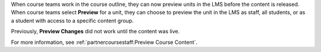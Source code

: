 
When course teams work in the course outline, they can now preview units in
the LMS before the content is released. When course teams select **Preview**
for a unit, they can choose to preview the unit in the LMS as staff, all
students, or as a student with access to a specific content group.

Previously, **Preview Changes** did not work until the content was live.

For more information, see :ref:`partnercoursestaff:Preview Course Content`.
